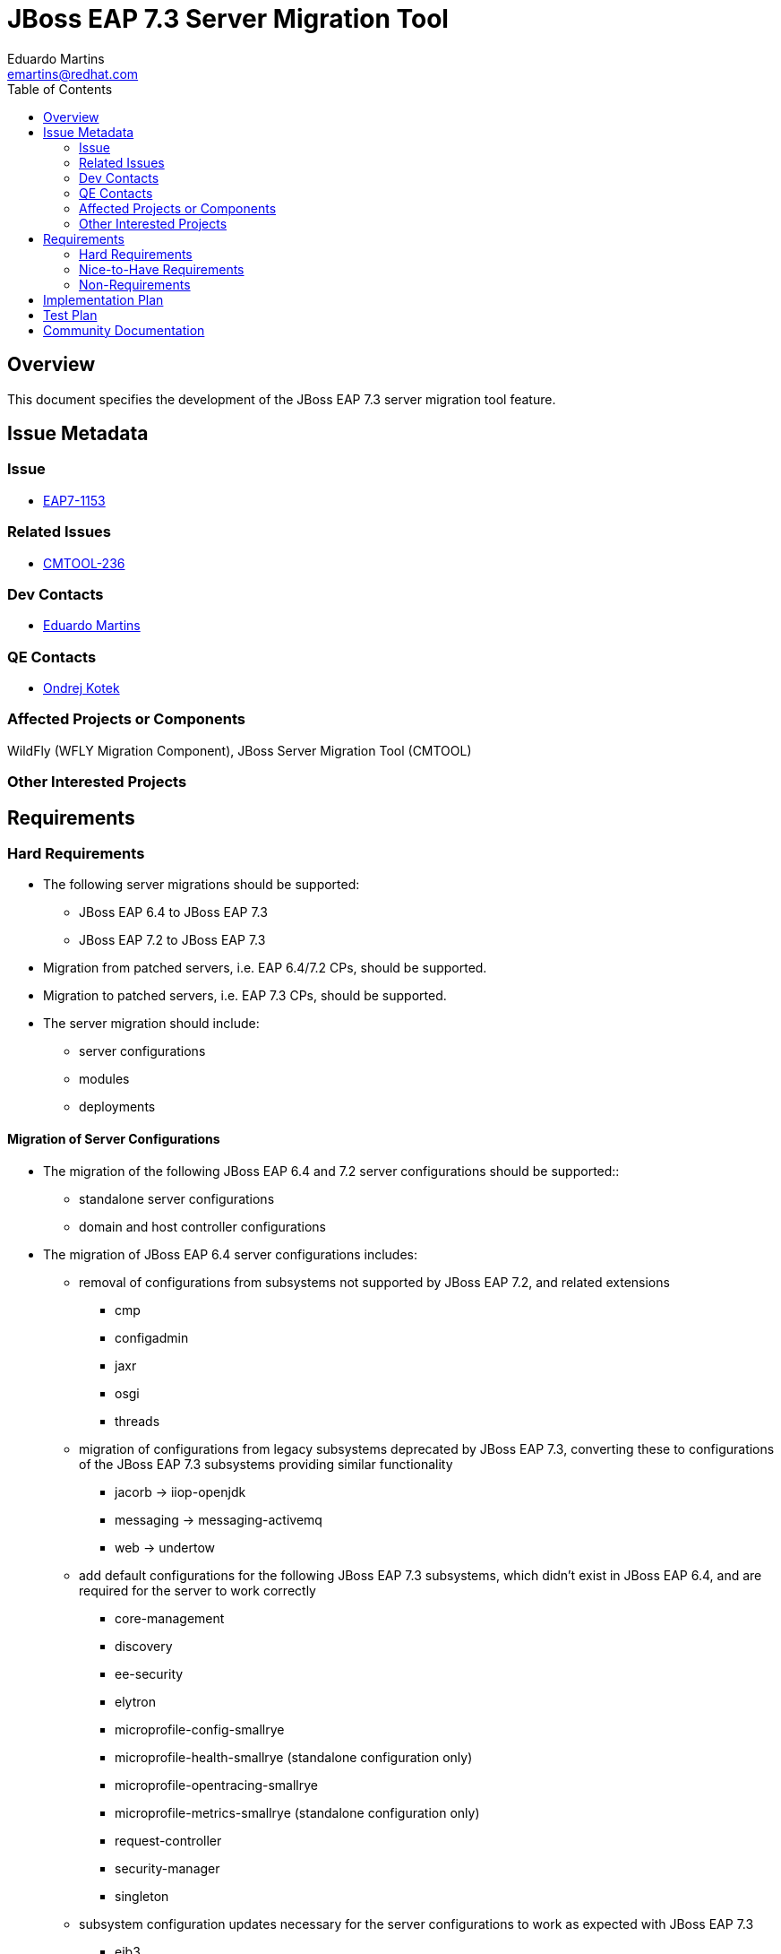 = JBoss EAP 7.3 Server Migration Tool
:author:            Eduardo Martins
:email:             emartins@redhat.com
:toc:               left
:icons:             font
:idprefix:
:idseparator:       -

== Overview

This document specifies the development of the JBoss EAP 7.3 server migration tool feature.

== Issue Metadata

=== Issue

* https://issues.jboss.org/browse/EAP7-1153[EAP7-1153]

=== Related Issues

* https://issues.jboss.org/projects/CMTOOL/issues/CMTOOL-236[CMTOOL-236]

=== Dev Contacts

* mailto:{email}[{author}]

=== QE Contacts

* mailto:okotek@redhat.com[Ondrej Kotek]

=== Affected Projects or Components

WildFly (WFLY Migration Component), JBoss Server Migration Tool (CMTOOL)

=== Other Interested Projects

== Requirements

=== Hard Requirements

* The following server migrations should be supported:
** JBoss EAP 6.4 to JBoss EAP 7.3
** JBoss EAP 7.2 to JBoss EAP 7.3

* Migration from patched servers, i.e. EAP 6.4/7.2 CPs, should be supported.
* Migration to patched servers, i.e. EAP 7.3 CPs,  should be supported.
* The server migration should include:
** server configurations
** modules
** deployments

==== Migration of Server Configurations

* The migration of the following JBoss EAP 6.4 and 7.2 server configurations should be supported::
** standalone server configurations
** domain and host controller configurations

* The migration of JBoss EAP 6.4 server configurations includes:
** removal of configurations from subsystems not supported by JBoss EAP 7.2, and related extensions
*** cmp
*** configadmin
*** jaxr
*** osgi
*** threads
** migration of configurations from legacy subsystems deprecated by JBoss EAP 7.3, converting these to configurations of the JBoss EAP 7.3 subsystems providing similar functionality
*** jacorb → iiop-openjdk
*** messaging → messaging-activemq
*** web → undertow
** add default configurations for the following JBoss EAP 7.3 subsystems, which didn't exist in JBoss EAP 6.4, and are required for the server to work correctly
*** core-management
*** discovery
*** ee-security
*** elytron
*** microprofile-config-smallrye
*** microprofile-health-smallrye (standalone configuration only)
*** microprofile-opentracing-smallrye
*** microprofile-metrics-smallrye (standalone configuration only)
*** request-controller
*** security-manager
*** singleton
** subsystem configuration updates necessary for the server configurations to work as expected with JBoss EAP 7.3
*** ejb3
*** infinispan
*** jgroups
** migration of resources, which paths are referenced by migrated server configurations, such as property files, keystores and certificates
** migration of modules referenced by the server configurations
** update domain host-excludes configuration to match JBoss EAP 7.3

* The migration of JBoss EAP 7.2 server configurations includes:
** add default configurations for JBoss EAP 7.3 subsystems, which didn't exist in JBoss EAP 7.2, and are required for the server to work correctly
*** microprofile-metrics-smallrye (standalone configuration only)
** migration of resources, which paths are referenced by migrated server configurations, such as property files, keystores and certificates
** migration of modules referenced by the server configurations
** update domain host-excludes configuration to match JBoss EAP 7.3

==== Migration of Modules

* The migration of modules, installed in the source server, and referenced by server configurations should be included.
* The user should be able to specify modules to be included and excluded in the migration.
* The migration of modules should be aware that the source server may have a modules overlay installed, which may include additional and/or updated modules

==== Migration of Deployments

* Includes migration of managed content, regarding both deployment and deployment overlays.

=== Nice-to-Have Requirements

* The following server migrations may be included as tech preview:
** JBoss EAP 7.0 to JBoss EAP 7.3
** JBoss EAP 7.1 to JBoss EAP 7.3

* The migration of JBoss EAP 7.0 server configurations includes:
** add default configurations for JBoss EAP 7.3 subsystems, which didn't exist in JBoss EAP 7.0, and are required for the server to work correctly
** subsystem configuration updates necessary for the server configurations to work as expected with JBoss EAP 7.3
** migration of resources, which paths are referenced by migrated server configurations, such as property files, keystores and certificates
** migration of modules referenced by the server configurations

* The migration of JBoss EAP 7.1 server configurations includes:
** add default configurations for JBoss EAP 7.3 subsystems, which didn't exist in JBoss EAP 7.1, and are required for the server to work correctly
** subsystem configuration updates necessary for the server configurations to work as expected with JBoss EAP 7.3
** migration of resources, which paths are referenced by migrated server configurations, such as property files, keystores and certificates
** migration of modules referenced by the server configurations

=== Non-Requirements

* Migration of deployments found on source server does not includes any required or optional modifications to its content.
* Migration should not include the runtime related data present in the source server.

== Implementation Plan

* The migration tool for JBoss EAP 7.3 is the JBoss Server Migration Tool, which is developed as a standalone project:
** Source repo and community binaries at https://github.com/wildfly/wildfly-server-migration[GitHub]
** Project management at https://issues.jboss.org/projects/CMTOOL[JIRA]

* The tool is not a standalone product, it’s simply a component in the JBoss EAP product, and should follow same procedures established for other JBoss EAP components with respect to Productization, QE and Support. The MIGRATION component in WFLY JIRA should be used for issues related with the integration of the tool in the JBoss EAP 7.3 distributions.

* The “productized” tool should be delivered in the JBoss EAP 7.3 server distribution, by provisioning a Galleon Feature Pack specific for it, adding the following content:
** a readme with basic info and instructions at `/migration`
** the tool configuration files at `/migration/configuration`
** the sh and bat scripts (jboss-server-migration.*) to start the tool at `/bin`
** a system module with the tool’s artifacts/resources at `/modules/system/base/org/jboss/migration/cli`

== Test Plan

* https://polarion.engineering.redhat.com/polarion/#/project/EAP7/wiki/RFEs_7_3/EAP7-1153

== Community Documentation

User guides for the server migrations to JBoss EAP 7.3 will be written in asciidoc format, following same structure as JBoss EAP 7.2 and other existent server migrations user guides, and added to the tool's source repository, in a docs/user-guides/migrations/eap7.3 folder.
